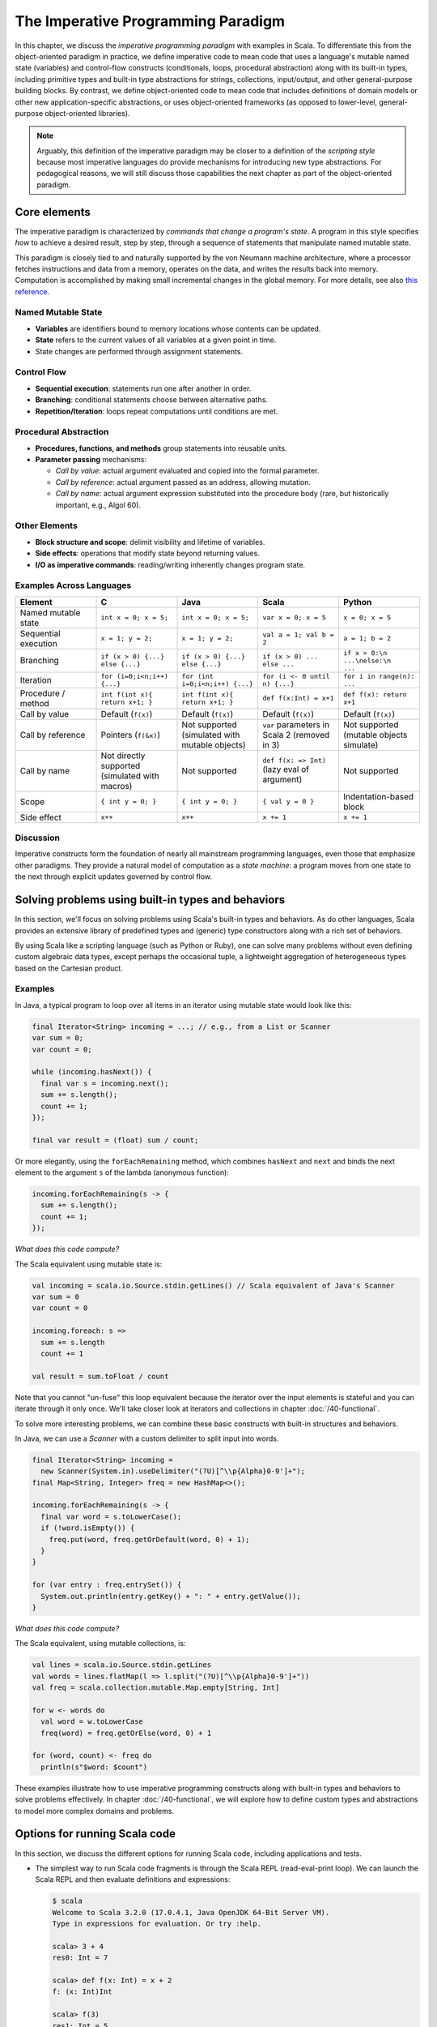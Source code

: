 The Imperative Programming Paradigm
-----------------------------------

In this chapter, we discuss the *imperative programming paradigm* with examples in Scala.
To differentiate this from the object-oriented paradigm in practice, we define imperative code to mean code that uses a language's mutable named state (variables) and control-flow constructs (conditionals, loops, procedural abstraction) along with its built-in types, including primitive types and built-in type abstractions for strings, collections, input/output, and other general-purpose building blocks.
By contrast, we define object-oriented code to mean code that includes definitions of domain models or other new application-specific abstractions, or uses object-oriented frameworks (as opposed to lower-level, general-purpose object-oriented libraries).

.. note:: Arguably, this definition of the imperative paradigm may be closer to a definition of the *scripting style* because most imperative languages do provide mechanisms for introducing new type abstractions. 
  For pedagogical reasons, we will still discuss those capabilities the next chapter as part of the object-oriented paradigm.


Core elements
~~~~~~~~~~~~~

The imperative paradigm is characterized by *commands that change a program's state*. 
A program in this style specifies *how* to achieve a desired result, step by step, 
through a sequence of statements that manipulate named mutable state.

This paradigm is closely tied to and naturally supported by the von Neumann machine architecture, where a processor fetches instructions and data from a memory, operates on the data, and writes the results back into memory. Computation is accomplished by making small incremental changes in the global memory. For more details, see also `this reference <https://unoapi.org/05-parallel/parallel.html#von-neumann-machines-and-their-limits>`_.


Named Mutable State
```````````````````
- **Variables** are identifiers bound to memory locations whose contents can be updated.
- **State** refers to the current values of all variables at a given point in time.
- State changes are performed through assignment statements.

Control Flow
`````````````````````

- **Sequential execution**: statements run one after another in order.
- **Branching**: conditional statements choose between alternative paths.
- **Repetition/Iteration**: loops repeat computations until conditions are met.

Procedural Abstraction
````````````````````````

- **Procedures, functions, and methods** group statements into reusable units.
- **Parameter passing** mechanisms:
  
  - *Call by value*: actual argument evaluated and copied into the formal parameter.
  - *Call by reference*: actual argument passed as an address, allowing mutation.
  - *Call by name*: actual argument expression substituted into the procedure body (rare, but historically important, e.g., Algol 60).

Other Elements
```````````````````````

- **Block structure and scope**: delimit visibility and lifetime of variables.
- **Side effects**: operations that modify state beyond returning values.
- **I/O as imperative commands**: reading/writing inherently changes program state.

Examples Across Languages
``````````````````````````

.. list-table::
   :header-rows: 1
   :widths: 20 20 20 20 20

   * - Element
     - C
     - Java
     - Scala
     - Python
   * - Named mutable state
     - ``int x = 0; x = 5;``
     - ``int x = 0; x = 5;``
     - ``var x = 0; x = 5``
     - ``x = 0; x = 5``
   * - Sequential execution
     - ``x = 1; y = 2;``
     - ``x = 1; y = 2;``
     - ``val a = 1; val b = 2``
     - ``a = 1; b = 2``
   * - Branching
     - ``if (x > 0) {...} else {...}``
     - ``if (x > 0) {...} else {...}``
     - ``if (x > 0) ... else ...``
     - ``if x > 0:\n    ...\nelse:\n    ...``
   * - Iteration
     - ``for (i=0;i<n;i++) {...}``
     - ``for (int i=0;i<n;i++) {...}``
     - ``for (i <- 0 until n) {...}``
     - ``for i in range(n): ...``
   * - Procedure / method
     - ``int f(int x){ return x+1; }``
     - ``int f(int x){ return x+1; }``
     - ``def f(x:Int) = x+1``
     - ``def f(x): return x+1``
   * - Call by value
     - Default (``f(x)``)
     - Default (``f(x)``)
     - Default (``f(x)``)
     - Default (``f(x)``)
   * - Call by reference
     - Pointers (``f(&x)``)
     - Not supported (simulated with mutable objects)
     - ``var`` parameters in Scala 2 (removed in 3)
     - Not supported (mutable objects simulate)
   * - Call by name
     - Not directly supported (simulated with macros)
     - Not supported
     - ``def f(x: => Int)`` (lazy eval of argument)
     - Not supported
   * - Scope
     - ``{ int y = 0; }``
     - ``{ int y = 0; }``
     - ``{ val y = 0 }``
     - Indentation-based block
   * - Side effect
     - ``x++``
     - ``x++``
     - ``x += 1``
     - ``x += 1``

Discussion
````````````````````


Imperative constructs form the foundation of nearly all mainstream programming languages, even those that emphasize other paradigms. 
They provide a natural model of computation as a *state machine*: a program moves from one state to the next through explicit updates governed by control flow.


Solving problems using built-in types and behaviors
~~~~~~~~~~~~~~~~~~~~~~~~~~~~~~~~~~~~~~~~~~~~~~~~~~~

In this section, we'll focus on solving problems using Scala's built-in types and behaviors. 
As do other languages, Scala provides an extensive library of predefined types and (generic) type constructors along with a rich set of behaviors.

By using Scala like a scripting language (such as Python or Ruby), one can solve many problems without even defining custom algebraic data types, except perhaps the occasional tuple, a lightweight aggregation of heterogeneous types based on the Cartesian product.


Examples
````````

In Java, a typical program to loop over all items in an iterator using mutable state would look like this:

.. code-block:: java

  final Iterator<String> incoming = ...; // e.g., from a List or Scanner
  var sum = 0;
  var count = 0;

  while (incoming.hasNext()) {
    final var s = incoming.next();
    sum += s.length();
    count += 1;
  });

  final var result = (float) sum / count;

Or more elegantly, using the ``forEachRemaining`` method, which combines ``hasNext`` and ``next`` and binds the next element to the argument ``s`` of the lambda (anonymous function):
  
.. code-block:: java

  incoming.forEachRemaining(s -> {
    sum += s.length();
    count += 1;
  });

*What does this code compute?*

The Scala equivalent using mutable state is:

.. code-block:: scala

  val incoming = scala.io.Source.stdin.getLines() // Scala equivalent of Java's Scanner
  var sum = 0
  var count = 0

  incoming.foreach: s =>
    sum += s.length
    count += 1

  val result = sum.toFloat / count


Note that you cannot "un-fuse" this loop equivalent because the iterator over the input elements is stateful and you can iterate through it only once.
We'll take closer look at iterators and collections in chapter :doc:`/40-functional`.


To solve more interesting problems, we can combine these basic constructs with built-in structures and behaviors.

In Java, we can use a `Scanner` with a custom delimiter to split input into words. 

.. code-block:: java

  final Iterator<String> incoming = 
    new Scanner(System.in).useDelimiter("(?U)[^\\p{Alpha}0-9']+");
  final Map<String, Integer> freq = new HashMap<>();

  incoming.forEachRemaining(s -> {
    final var word = s.toLowerCase();
    if (!word.isEmpty()) {
      freq.put(word, freq.getOrDefault(word, 0) + 1);
    }
  }

  for (var entry : freq.entrySet()) {
    System.out.println(entry.getKey() + ": " + entry.getValue());
  }

*What does this code compute?*

The Scala equivalent, using mutable collections, is:

.. code-block:: scala

  val lines = scala.io.Source.stdin.getLines
  val words = lines.flatMap(l => l.split("(?U)[^\\p{Alpha}0-9']+"))
  val freq = scala.collection.mutable.Map.empty[String, Int]

  for w <- words do
    val word = w.toLowerCase
    freq(word) = freq.getOrElse(word, 0) + 1

  for (word, count) <- freq do
    println(s"$word: $count")


These examples illustrate how to use imperative programming constructs along with built-in types and behaviors to solve problems effectively.
In chapter :doc:`/40-functional`, we will explore how to define custom types and abstractions to model more complex domains and problems.


Options for running Scala code
~~~~~~~~~~~~~~~~~~~~~~~~~~~~~~

In this section, we discuss the different options for running Scala code, including applications and tests.

- The simplest way to run Scala code fragments is through the Scala REPL (read-eval-print loop).
  We can launch the Scala REPL and then evaluate definitions and expressions:

  .. code-block:: scala

    $ scala
    Welcome to Scala 3.2.0 (17.0.4.1, Java OpenJDK 64-Bit Server VM).
    Type in expressions for evaluation. Or try :help.

    scala> 3 + 4
    res0: Int = 7

    scala> def f(x: Int) = x + 2
    f: (x: Int)Int

    scala> f(3)
    res1: Int = 5

    scala> val z = f(4)
    z: Int = 6

    scala> Seq(1, 2, 3).map(f)
    res2: Seq[Int] = List(3, 4, 5)


  This is a very effective, painless way to conduct initial explorations.
  The drawback of this approach is a lack of support for *managed dependencies*, which are required for more advanced work.
  In that case, starting the Scala REPL through sbt as discussed below is a much better choice.
  Managing the Scala/Java classpath manually is discouraged.

  You can also run simple scripts (with optional command-line arguments) directly through the scala interpreter. A ``main`` method or ``@main`` annotation is required, e.g.:

  .. code-block:: bash

    $ cat > blah.scala
    def main(args: Array[String]) = println(args.toList)
    $ scala blah.scala 1 2 3
    List(1, 2, 3)


- In a Scala IDE such as IntelliJ IDEA, we can run Scala applications (classes/objects with a ``main`` method) and Scala tests from within the IDE. To pass command-line arguments to an application, we have to create a suitable run configuration.

- It is best to use `sbt <https://www.scala-sbt.org/>`_ (the Scala Build Tool) for projects with one or more external dependencies because of sbt's (and similar build tools') ability to manage these dependencies in a declarative way:

  .. code-block:: bash

    $ sbt test
    $ sbt run
    $ sbt "run arg1 arg2 ..."
    $ sbt "runMain my.pkg.Main arg1 arg2 ..."
    $ sbt test:run


  In addition, sbt allows you to start a REPL that exposes the code in your project and its managed dependencies.
  This is the preferred way to explore existing libraries:

  .. code-block:: bash

    $ sbt console


  You can also pull in the additional dependencies from the test scope:

  .. code-block:: bash

    $ sbt test:console

  If you want to bypass your own code in case of, say, compile-time errors, you can use one of these tasks:

  .. code-block:: bash

    $ sbt consoleQuick
    $ sbt test:consoleQuick

  In conjunction with a `text editor <https://www.gnu.org/software/emacs>`_, sbt's `triggered execution <https://www.scala-sbt.org/1.x/docs/Triggered-Execution.html>`_ for testing will significantly shorten the edit-compile-run/test cycle, for example:

  .. code-block:: bash

    $ sbt
    ...
    > ~ test


- In general, irrespective of your choice of development environment, a convenient way to do exploratory programming beyond the basic REPL is to start with a single test.
  There, you can develop your ideas and interact with the library APIs you want to explore.
  For simple testing, you can intersperse assertions within your code or use the testing support provided by the chosen testing framework, e.g., `JUnit <https://junit.org/>`_ or `ScalaTest <https://www.scalatest.org/>`_.
  So you can start exploring something in a test and then move it into your production code (`main` folder) when appropriate.
  `The list performance example <https://github.com/lucproglangcourse/cs2-listperformance-scala/blob/main/src/test/scala/cs271/lab/list/TestList.scala>`_ illustrates this approach.


- Finally, to turn an sbt-based Scala application into a script (command-line application) you can run outside sbt, you can use the `sbt-native-packager <https://github.com/sbt/sbt-native-packager>`_ plugin.
  To use this plugin, add this line to the end of ``build.sbt``:

  .. code-block:: bash

    enablePlugins(JavaAppPackaging)

  and this one to ``project/plugins.sbt``:

  .. code-block:: scala

    addSbtPlugin("com.typesafe.sbt" % "sbt-native-packager" % "1.7.5")

  Then, after any change to your sources, you can create/update the script and run it from the command line like so:

  .. code-block:: bash

    $ sbt stage
    ...
    $ ./target/universal/stage/bin/myapp-scala arg1 arg2 ...


Techniques for testing Scala code
~~~~~~~~~~~~~~~~~~~~~~~~~~~~~~~~~

Testing is an important, widely used practice within the software development lifecycle (SDLC).
There are various basic techniques and libraries/frameworks for testing Scala code.

The simplest way is to intersperse assertions within your code.
This is particularly effective for scripts and worksheets:

.. code-block:: scala

  val l = List(1, 2, 3)
  assert { l.contains(2) }

The following testing libraries/frameworks work well with Scala.

- The familiar `JUnit <http://junit.org>`_ can be used directly.
- `ScalaCheck <http://scalacheck.org>`_ is a testing framework for Scala that emphasizes property-based testing, including universally quantified properties, such as "for all lists ``x`` and ``y``, the value of ``(x ++ y).length`` is equal to ``x.length + y.length``"
- `ScalaTest <http://scalatest.org>`_ is a testing framework for Scala that supports a broad range of test styles including behavior-driven design, including integration with ScalaCheck.
- `specs2 <http://etorreborre.github.io/specs2>`_ is a specification-based testing library that also supports integration with ScalaCheck.
- `MUnit <https://github.com/scalameta/munit>`_ is a newer testing library for Scala.

The `echotest <https://github.com/lucproglangcourse/echotest-scala>`_ example shows some of these libraries in action.

For faster turnaround during development, we can combine these techniques with `triggered execution <https://www.scala-sbt.org/1.x/docs/Triggered-Execution.html>`_.


Measuring code coverage
```````````````````````

The *code coverage* of your tests indicates how thoroughly you're testing.
Typically, you would use the `sbt scoverage plugin <https://github.com/scoverage/sbt-scoverage>`_ to meaasure what percentage of your main code are covered by your tests.

.. code-block:: bash

  $ sbt clean coverage test coverageReport

Once these tasks complete, you should see the coverage percentages toward the end of the terminal output,

.. code-block:: bash

  [info] Statement coverage.: 50.91%
  [info] Branch coverage....: 50.00%


and your test reports should then be available at

.. code-block:: bash

  target/scala-*/scoverage-report/index.html

When you open this file in your web browser (or preview it in Gitpod using the `Live Preview extension <https://marketplace.visualstudio.com/items?itemName=ms-vscode.live-server>`_), you will see a navigable visualization of the code coverage report.

.. image:: images/ScoverageOverview.png

Here you can drill into specific packages and classes.
When looking at a class, you can switch between the source code view and an abstract statement view.

.. image:: images/ScoverageCode.png

.. image:: images/ScoverageStatements.png

If your coverage percentages appear low, you can make them more accurate by excluding classes you are not testing programmatically, such as those focused on providing a main method responsible mostly for I/O.
(This works only with Scala version 3.4.2 or higher; also check ``project/plugins.sbt`` to make sure you're running the latest version of the sbt-scoverage plugin.)

.. code-block:: scala

  ccoverageExcludedPackages := """.*\.simple\..*;.*\.common.*;.*\.Main;benchmark\..*"""

Additional information on testing is available in the corresponding section of the `COMP 335/435: Formal Methods lecture notes <https://lucformalmethodscourse.github.io/30-testing.html>`_.


End-to-end application testing
``````````````````````````````

Besides the familiar styles of unit testing, one could attempt to automate the process of end-to-end application testing.
One approach would be to use shell scripts in conjunction with sample input and expected output files; 
after running the application on the sample input, one could use a ``diff`` utility to compare the actual output to the expected output.

This approach adds complexity in terms of maintaining an additional set of data files, however, and it is brittle in that the test may no longer be valid after changes in the output format of the application under test.
Therefore, it is usually preferable to use the unit testing techniques described above at the data structure level as opposed to comparing formatted output.

On the other hand, if one really wants to test the I/O code, one could set up programmatic end-to-end application tests as part of an automated test suite by redirecting the standard input and output to in-memory streams one can populate or examine programmatically.
This approach appears to work within IDEs such as IntelliJ but not in a standalone invocation of sbt.

.. code-block:: scala

  @Test
  def testMainEndToEnd: Unit =
    val ba = new ByteArrayOutputStream
    val os = new PrintStream(ba)
    System.setOut(os) // redirect stdout to the in-memory stream
    main.Main.main(Array.empty[String])
    val lines =
      import scala.language.unsafeNulls
      ba.toString.lines.toList.asScala
    assertEquals("hello", lines(0))
    assertEquals("hello hello", lines(1))


The role of command-line applications
~~~~~~~~~~~~~~~~~~~~~~~~~~~~~~~~~~~~~

Command-line applications have always been an important part of the UNIX environment.
Each application typically focuses on a specific task, and several applications can be composed to solve a more complex task.

The typical command-line application interacts with its environment in the following ways:

- *environment variables* defined in your system
- zero or more application-specific *command-line arguments* for passing options to the application: ``app arg1 arg2 ...``
- *standard input* (stdin) for reading the input data
- *standard output* (stdout) for writing the output data
- *standard error* (stderr) for displaying error messages separately from the output data

From a Scala perspective, environment variables are accessible via the predefined ``sys.env`` map, e.g., ``sys.env("HOME")``, and command-line arguments are accessible via the main method's argument ``args`` (a string array).
Similar mechanisms are available in Java and other JVM languages.

.. note:: In addition, languages running on a Java Virtual Machine (JVM) support *properties* defined through command-line arguments of the form ``-Dmy.prop=someValue`` and accessible via, e.g., ``sys.props("my.prop")``.

Applications that read and write from and to the standard data streams can function as composable building blocks using UNIX pipes.
Using these standard I/O mechanisms is much more flexible than reading from or writing to specific files whose names are hardcoded in the program.

E.g., the ``yes`` command outputs its arguments forever on consecutive output lines,
the ``head`` command outputs a finite prefix of its input,
and the ``wc`` command counts the number of characters, words, or lines:

.. code-block:: bash

  $ yes hello | head -n 10 | wc -l

You may wonder how the upstream (left) stages in the pipeline know when to terminate.
Concretely, how does the ``yes`` command know to terminate after ``head`` reads the first ten lines.
When ``head`` is done after reading and passing through the specified number of lines, it closes its input stream, and ``yes`` will receive an error signal called ``SIGPIPE`` when it tries to write further data to that stream.
The default response to this error signal is termination.
For more details on ``SIGPIPE``, see `this StackExchange response <https://unix.stackexchange.com/a/84828>`_.

We can also use the control structures built into the shell. E.g., the following loop prints an infinite sequence of consecutive integers starting from 0:

.. code-block:: bash

  $ n=0 ; while :; do echo $n ; ((n=n+1)) ; done

These techniques are useful for producing test data for our own applications.
To this end, we can redirect output to a newly created file using this syntax:

.. code-block:: bash

  $ n=0 ; while :; do echo $n ; ((n=n+1)) ; done > testdata.txt

If ``testdata.txt`` already exists, it will be overwritten when using this syntax.
We can also append to an existing file:

.. code-block:: bash

  $ ... >> testdata.txt

Similarly, we can redirect input from a file using this notation:

.. code-block:: bash

  $ wc -l < testdata.txt

There is a close relationship between UNIX pipes and functional programming: When viewing a command-line application as a function that transforms its input to its output, UNIX pipes correspond to function composition. The pipeline ``p | q`` corresponds to the function composition ``q o p``.


Command-line applications in Scala
``````````````````````````````````

The following techniques are useful for creating command-line applications in Scala.
As in Java, command-line arguments are available to a Scala application as ``args`` of type ``Array[String]``.

We can read the standard input as lines using this iterator:

.. code-block:: scala

  val lines = scala.io.Source.stdin.getLines()

This gives you an iterator of strings with each item representing one line. When the iterator has no more items, you are done reading all the input. (See also this `concise reference <https://alvinalexander.com/scala/how-to-open-read-text-files-in-scala-cookbook-examples>`_.)

To break this iterator of lines down into an iterator of words, we can use this recipe:

.. code-block:: scala

  val words =
    import scala.language.unsafeNulls
    lines.flatMap(l => l.split("(?U)[^\\p{Alpha}0-9']+"))

(We'll discuss ``flatMap`` in detail later.)

The result of ``l.split(regex)`` is an array of strings, where some of the strings or the entire array could possibly be ``null`` because ``split`` is a Java method, where the stated ``String`` type really means ``String`` or ``null``. 
While ``flatMap`` is supposed to preserve the element type of the transformed iterator, splitting the lines in this way could introduce ``null`` references.
Because we require `explicit typing of null references <https://docs.scala-lang.org/scala3/reference/experimental/explicit-nulls.html>`_ (by adding ``"-Yexplicit-nulls"`` to the compiler options in ``build.sbt``), the Scala compiler considers this code incorrect and indicates an error unless we enable this potentially unsafe use of implicit null references.

*To keep null safety in place as widely as possible, it is best to keep this import local to the block(s) performing IO code.
In some cases, it is more convenient to use the* ``.nn`` *extension method to disable null safety for a single expression, e.g.,*

.. code-block:: scala

  System.err.nn.println("D'oh!")

By default, the Java virtual machine converts the ``SIGPIPE`` error signal to an ``IOException``.
In Scala, ``print`` and ``println`` print to stdout, which is is an instance of ``PrintStream``.
This class converts any ``IOException`` to a boolean flag accessible through its ``checkError()`` method.
(See also `this discussion <https://stackoverflow.com/questions/62658078/jvm-not-killed-on-sigpipe>`_ for more details.)

Therefore, to use a Scala (or Java) command-line application in a UNIX pipeline as an upstream component that produces an unbounded (potentially infinite) output sequence, we have to monitor this flag when printing to stdout and, if necessary, terminate execution.

For example, this program reads one line at a time and prints the line count along with the line read.
After printing, it checks whether an error occured and, if necessary, terminates execution by exiting the program:

.. code-block:: scala

  var count = 0
  for line <- lines do
    count += 1
    println((count, line))
    if scala.sys.process.stdout.checkError() then sys.exit(1)


Command-line argument parsing
`````````````````````````````

A common concern when developing command-line applications is argument and option parsing.
As briefly mentioned above, arguments and options are application-specific settings we can pass an application in the form ``app arg1 arg2 ...`` at the time when we're invoking the application.
Importantly, these settings are separate from the application's input data.

E.g., in our `sliding queue example <https://github.com/lucproglangcourse/consoleapp-java>`_, we keep a sliding queue of the n most recent words read from the input;
therefore, when invoking this application, we need to choose a specific value for n.
This is something we would typically use command-line arguments for.

Since the C language days, applications have received their command-line arguments as an array of strings; 
this is still the case in the Java/Scala world, where the main entry point receives the command-line arguments as a string array.
We can examine these arguments programmatically, make sure there are the correct number of them, convert them to numbers as needed, etc.

.. code-block:: java

  // perform argument validity checking
  if (args.length > 1) {
    System.err.println("usage: ./target/universal/stage/bin/consoleapp [ last_n_words ]");
    System.exit(2);
  }
  // ...
  if (args.length == 1) {
    lastNWords = Integer.parseInt(args[0]);
    if (lastNWords < 1) {
      throw new NumberFormatException();
    }
  }

Command-line arguments are very widely used, but it quickly becomes tedious to handle them when more than one or two arguments are required and when we want to have *named* arguments instead of position-based ones so we can provide them in any order.
Unsurprisingly, as is the case for many common tasks or concerns not addressed by the standard library bundled with the language SDK, there are third-party libraries for handling command-line argument parsing.

For example, we can use Li Haoyi's `mainargs <https://github.com/com-lihaoyi/mainargs>`_ library by declaring this dependency in our build configuration

.. code-block:: scala

  "com.lihaoyi" %% "mainargs" % "0.6.3",

and 

.. code-block:: scala

  import mainargs.{main, arg, ParserForMethods, Flag}

  // ...

  // external entry point into Scala application
  def main(args: Array[String]): Unit = ParserForMethods(this).runOrExit(args.toIndexedSeq)

  // internal main method with arguments annotated for parsing
  @main
  def run(
      @arg(short = 'c', doc = "size of the sliding word cloud") cloudSize: Int = 10,
      @arg(short = 'l', doc = "minimum word length to be considere") minLength: Int = 6,
      @arg(short = 'w', doc = "size of the sliding FIFO queue") windowSize: Int = 1000,
      @arg(short = 's', doc = "number of steps between word cloud updates") everyKSteps: Int = 10,
      @arg(short = 'f', doc = "minimum frequency for a word to be included in the cloud") minFrequency: Int = 3) = 

    logger.debug(f"howMany=$cloudSize minLength=$minLength lastNWords=$windowSize everyKSteps=$everyKSteps minFrequency=$minFrequency")
    // ...           

Based on the formal argument names and their ``@arg`` annotations, the library generates a parser that looks for the arguments based on their long or short names and associated values;
arguments can have default values.
In addition, the generated code can handle a ``--help`` option, which prints a UNIX-style usage summary.

.. code-block:: bash

  $ ./target/universal/stage/bin/myapp -- --help
  run
    -c --cloud-size <int>     size of the sliding word cloud
    -l --min-length <int>     minimum word length to be considere
    -w --window-size <int>    size of the sliding FIFO queue
    -s --every-ksteps <int>   number of steps between word cloud updates
    -f --min-frequency <int>  minimum frequency for a word to be included in the cloud

For example, we could run the application with these arguments:

.. code-block:: bash

  $ ./target/universal/stage/bin/myapp -- -c 3 -l 2 -w 5  


Determining whether an app is running interactively
```````````````````````````````````````````````````

In some cases, it's convenient to determine programmatically whether our command-line app is running interactively, i.e., reading from the console, or running in batch mode, where its standard input has been redirected from a file.
For example, if our app running interactively, we might automatically want to prompt the user for console input.

We can use this technique to determine whether stdin is coming from the console.

.. code-block:: scala

  private def isInputFromTerminal: Boolean =
    System.console() != null ||
      System.getProperty("os.name").nn.toLowerCase.nn.contains("windows") &&
        sys.process.stdin.available() == 0

.. todo:: Verify that this works on Windows.


Allowing the user to edit their input
`````````````````````````````````````
Many REPLs, including the Python and Scala ones, allow the user to edit their input in various ways, including scrolling through the input history using the up and down arrows, adding or deleting characters from the input line, etc.

To add this capability to a Java- or Scala-based command-line app, we can use the `JLine library <https://github.com/jline/jline3>`_, which is the Java equivalent of the `GNU Readline library <https://en.wikipedia.org/wiki/GNU_Readline>`_.
If you want to make your command-line app convenient to use and give it a professional touch, consider using JLine instead of basic console input.
JLine has excellent documentation; please look there for examples.

.. todo:: Determine whether JLine automatically suppresses prompts when redirecting stdin.


Finding good third-party libraries
``````````````````````````````````

For most programming languages, platforms, and other ecosystems, there are lists of "awesome" libraries and tools.
For a particular language, search for "awesome" followed by the name of the language.

In Scala's case, we would come across this here list:

  https://github.com/lauris/awesome-scala

Within it, we can then look for the desired concern or purpose, such as "command line interfaces", where we find mainargs among several other choices.
It can be hard to choose a specific library; 
some typical criteria are:

  - ease of use
  - quality of documentation
  - popularity
  - active development status
  - code quality
  - number of dependencies (lower is usually better)
  - security (absence of known vulnerabilities)


The role of logging
~~~~~~~~~~~~~~~~~~~

Logging is a common dynamic nonfunctional requirement that is useful throughout the lifecycle of a system.
Logging can be challenging because it is a cross-cutting concern that arises throughout the codebase.

In its simplest form, logging can consist of ordinary print statements, preferably to the *standard error* stream (``stderr``):

.. code-block:: scala

  System.err.println("something went wrong: " + anObject)

This allows displaying (or redirecting) error messages separately from output data.

For more complex projects, it is advantageous to be able to configure logging centrally, such as suppressing log messages below a certain `log level <https://stackoverflow.com/questions/2031163/when-to-use-the-different-log-levels>`_ indicating the severity of the message, configuring the destination of the log messages, or disabling logging altogether.

*Logging frameworks* have arisen to address this need.
Modern logging frameworks have very low performance overhead and are a convenient and effective way to achieve professional-grade `separation of concerns <https://en.wikipedia.org/wiki/Separation_of_concerns>`_ with respect to logging.

Proper logging is perhaps more important in applications where one doesn't normally see the console output, such as apps with a graphical user interface and back-end server apps.
In those cases, logging allows ongoing monitoring of app progress, as well as error analysis if something isn't working.


Logging in Scala
````````````````

A popular choice found on the `Awesome Scala <https://github.com/lauris/awesome-scala>`_ list, the `log4s <https://github.com/Log4s/log4s>`_ wrapper provides a convenient logging mechanism for Scala.
To use log4s minimally, the following steps are required:

- Add external dependencies for log4s and a simple slf4j backend implementation:

  .. code-block:: scala

    "org.log4s" %% "log4s" % "1.10.0",
    "org.slf4j" % "slf4j-simple" % "1.7.30"

- If you require a more verbose (lower severity) log level than the default of ``INFO``, such as ``DEBUG``, add a configuration file ``src/main/resources/simplelogger.properties`` with contents:

  .. code-block:: scala

    org.slf4j.simpleLogger.defaultLogLevel = debug

- Now you are ready to access and use your logger:

  .. code-block:: scala

    private val logger = 
      import scala.language.unsafeNulls
      org.log4s.getLogger
    // ...
    logger.debug(f"howMany = $howMany minLength = $minLength lastNWords = $lastNWords")


  This produces informative debugging output such as:

  .. code-block:: bash

    [main] DEBUG edu.luc.cs.cs371.topwords.TopWords - howMany = 10 minLength = 6 lastNWords = 1000


.. _subsecConstantSpace:

The importance of constant-space complexity
~~~~~~~~~~~~~~~~~~~~~~~~~~~~~~~~~~~~~~~~~~~

Common application scenarios involve processing large volumes of input data or indefinite input streams, e.g., sensor data from an internet-of-things device.
To achieve the nonfunctional requirements of reliability/availability and scalability for such applications, it is critical to ensure that the application does not exceed a constant memory footprint during its execution.
*These considerations apply to any potentially long-running application, be it a command-line app, mobile app, or back-end service.*


Using iterators to represent indefinite input
`````````````````````````````````````````````

In these scenarios, it is common to process an indefinite number of input items, one at a time, as long as more items are available from the input.
Concretely, whenever possible, this means reading and processing one input item at a time and then forgetting about it, rather than first storing the entire input in memory and then processing it in bulk.
This version of a program that echoes back and counts its input lines has constant-space complexity:

.. code-block:: scala

  var count = 0
  for line <- lines do
    count += 1 
    println(line)
    if scala.sys.process.stdout.checkError() then sys.exit(1)
  println(line + " lines counted")

By contrast, this version has linear-space complexity and may run out of space on a large volume of input data:

.. code-block:: scala

  var count = 0
  val listOfLines = lines.toList
  for line <- listOfLines do
    count += 1 
    println(line)
    if scala.sys.process.stdout.checkError() then sys.exit(1)
  println(line + " lines counted")

In sum, to achieve constant-space complexity, it is usually best to represent the input data as an iterator instead of converting it to an in-memory collection such as a list.
Iterators support most of the same behaviors as in-memory collections.


Monitoring a program's memory footprint over time
`````````````````````````````````````````````````

To monitor a program's memory footprint over time, we would typically use a heap profiler.
For programs running in the Java Virtual Machine (JVM), we can use the standalone version of VisualVM.

For example, the following heap profile (upper right section of the screenshot) shows a flat sawtooth pattern, suggesting constant space complexity even as we are processing more and more input items.
By contrast, if the sawtooth pattern were sloping upward over time, space complexity would increase as we are processing our input, suggesting some function that grows in terms of the input size n.

.. image:: images/heapprofile.png

When working in a command-line environment, we can also use an interactive process viewer, such as ``htop``, to monitor a program's memory footprint over time.

.. todo:: add suitable htop screenshot


Making command-line applications testable again
~~~~~~~~~~~~~~~~~~~~~~~~~~~~~~~~~~~~~~~~~~~~~~~

Recognizing the importance of *testability* as a static nonfunctional requirement, we'd like to make our command-line applications testable.
While we could use other command-line tools to set up automatic testing of the end-to-end functionality of our applications, we would also like to unit-test the logical functionality of our applications in isolation from input/output code.

A key barrier to achieving this goal is the tangling (interweaving) of logical functionality and input/output in our code, i.e., there is a lack of separation of these two concerns.
In particular, how can we make our code testable *without* sacrificing the important dynamic nonfunctional requirement of a constant-space memory footprint?

The following example goes through several evolutions of a simple example to illustrate the design tradeoffs involved in reconciling these conflicting forces, using suitable software design patterns.

  https://github.com/lucproglangcourse/consoleapp-java

Upon reflection, this journey also leads us away from simple, straight-line imperative or scripting code toward a more complex design involving higher-order parametrization and custom abstractions, which are hallmarks of object-oriented and functional programming.
The endpoint of this journey thereby marks our transition to the object-oriented paradigm.
